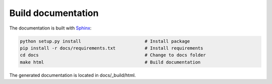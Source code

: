 Build documentation
===================

The documentation is built with `Sphinx <http://www.sphinx-doc.org>`_:

.. code-block:: bash

    python setup.py install                        # Install package
    pip install -r docs/requirements.txt           # Install requirements
    cd docs                                        # Change to docs folder
    make html                                      # Build documentation


The generated documentation is located in docs/_build/html.
